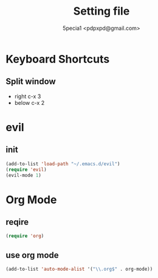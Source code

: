#+TITLE: Setting file
#+AUTHOR: 5pecia1 <pdpxpd@gmail.com>

* Keyboard Shortcuts

** Split window
- right c-x 3
- below c-x 2

* evil
  
** init

#+BEGIN_SRC emacs-lisp
(add-to-list 'load-path "~/.emacs.d/evil")
(require 'evil)
(evil-mode 1)
#+END_SRC

* Org Mode

** reqire

#+BEGIN_SRC emacs-lisp
(require 'org)
#+END_SRC

** use org mode

#+BEGIN_SRC emacs-lisp
(add-to-list 'auto-mode-alist '("\\.org$" . org-mode))
#+END_SRC
